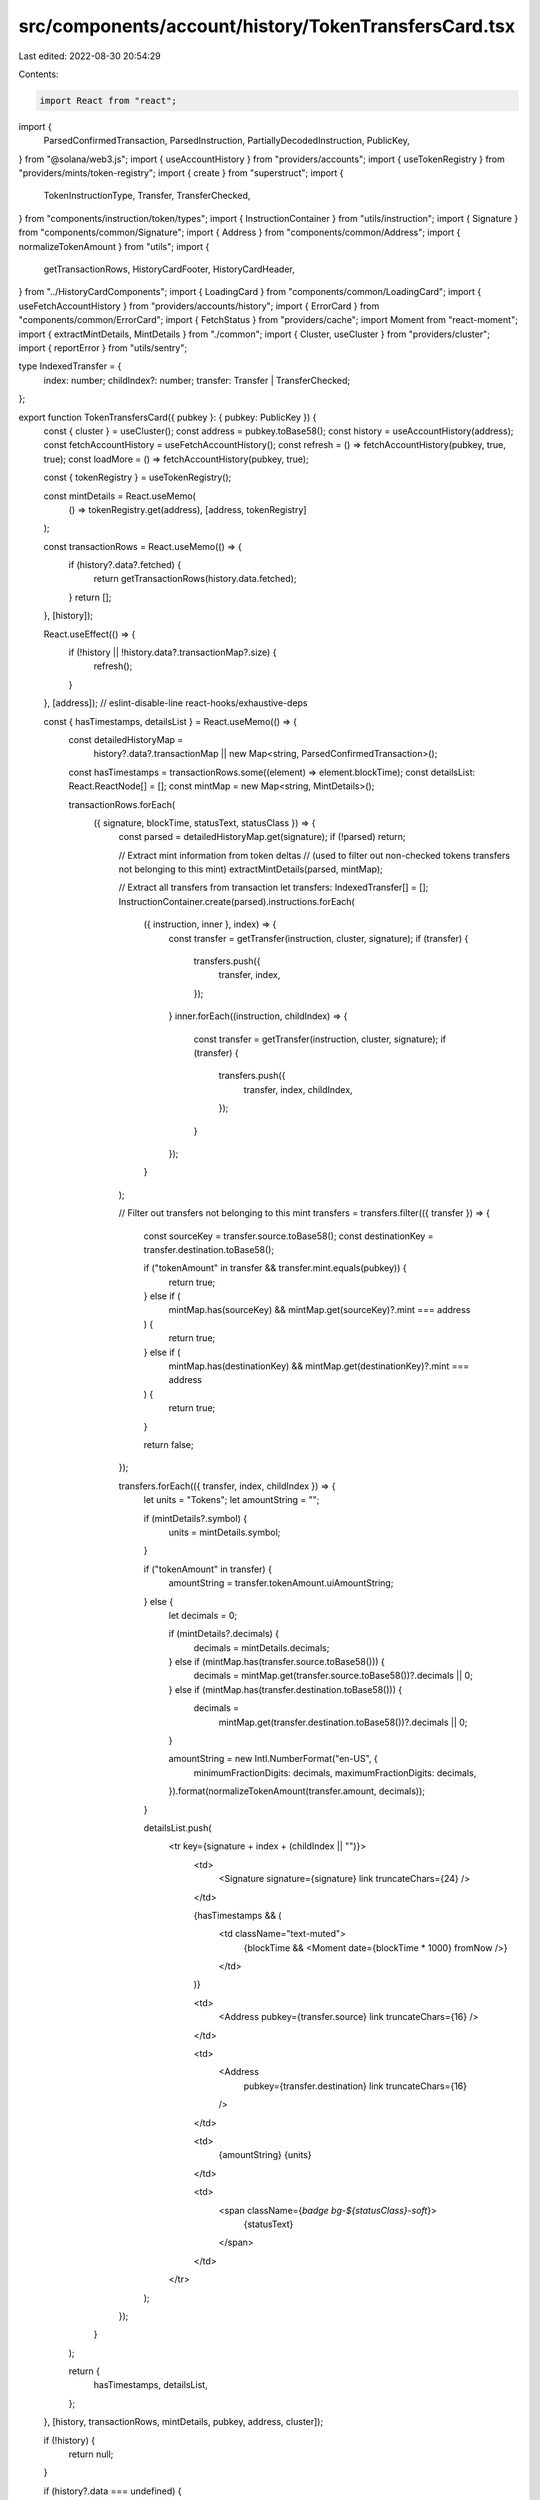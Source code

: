 src/components/account/history/TokenTransfersCard.tsx
=====================================================

Last edited: 2022-08-30 20:54:29

Contents:

.. code-block:: tsx

    import React from "react";
import {
  ParsedConfirmedTransaction,
  ParsedInstruction,
  PartiallyDecodedInstruction,
  PublicKey,
} from "@solana/web3.js";
import { useAccountHistory } from "providers/accounts";
import { useTokenRegistry } from "providers/mints/token-registry";
import { create } from "superstruct";
import {
  TokenInstructionType,
  Transfer,
  TransferChecked,
} from "components/instruction/token/types";
import { InstructionContainer } from "utils/instruction";
import { Signature } from "components/common/Signature";
import { Address } from "components/common/Address";
import { normalizeTokenAmount } from "utils";
import {
  getTransactionRows,
  HistoryCardFooter,
  HistoryCardHeader,
} from "../HistoryCardComponents";
import { LoadingCard } from "components/common/LoadingCard";
import { useFetchAccountHistory } from "providers/accounts/history";
import { ErrorCard } from "components/common/ErrorCard";
import { FetchStatus } from "providers/cache";
import Moment from "react-moment";
import { extractMintDetails, MintDetails } from "./common";
import { Cluster, useCluster } from "providers/cluster";
import { reportError } from "utils/sentry";

type IndexedTransfer = {
  index: number;
  childIndex?: number;
  transfer: Transfer | TransferChecked;
};

export function TokenTransfersCard({ pubkey }: { pubkey: PublicKey }) {
  const { cluster } = useCluster();
  const address = pubkey.toBase58();
  const history = useAccountHistory(address);
  const fetchAccountHistory = useFetchAccountHistory();
  const refresh = () => fetchAccountHistory(pubkey, true, true);
  const loadMore = () => fetchAccountHistory(pubkey, true);

  const { tokenRegistry } = useTokenRegistry();

  const mintDetails = React.useMemo(
    () => tokenRegistry.get(address),
    [address, tokenRegistry]
  );

  const transactionRows = React.useMemo(() => {
    if (history?.data?.fetched) {
      return getTransactionRows(history.data.fetched);
    }
    return [];
  }, [history]);

  React.useEffect(() => {
    if (!history || !history.data?.transactionMap?.size) {
      refresh();
    }
  }, [address]); // eslint-disable-line react-hooks/exhaustive-deps

  const { hasTimestamps, detailsList } = React.useMemo(() => {
    const detailedHistoryMap =
      history?.data?.transactionMap ||
      new Map<string, ParsedConfirmedTransaction>();
    const hasTimestamps = transactionRows.some((element) => element.blockTime);
    const detailsList: React.ReactNode[] = [];
    const mintMap = new Map<string, MintDetails>();

    transactionRows.forEach(
      ({ signature, blockTime, statusText, statusClass }) => {
        const parsed = detailedHistoryMap.get(signature);
        if (!parsed) return;

        // Extract mint information from token deltas
        // (used to filter out non-checked tokens transfers not belonging to this mint)
        extractMintDetails(parsed, mintMap);

        // Extract all transfers from transaction
        let transfers: IndexedTransfer[] = [];
        InstructionContainer.create(parsed).instructions.forEach(
          ({ instruction, inner }, index) => {
            const transfer = getTransfer(instruction, cluster, signature);
            if (transfer) {
              transfers.push({
                transfer,
                index,
              });
            }
            inner.forEach((instruction, childIndex) => {
              const transfer = getTransfer(instruction, cluster, signature);
              if (transfer) {
                transfers.push({
                  transfer,
                  index,
                  childIndex,
                });
              }
            });
          }
        );

        // Filter out transfers not belonging to this mint
        transfers = transfers.filter(({ transfer }) => {
          const sourceKey = transfer.source.toBase58();
          const destinationKey = transfer.destination.toBase58();

          if ("tokenAmount" in transfer && transfer.mint.equals(pubkey)) {
            return true;
          } else if (
            mintMap.has(sourceKey) &&
            mintMap.get(sourceKey)?.mint === address
          ) {
            return true;
          } else if (
            mintMap.has(destinationKey) &&
            mintMap.get(destinationKey)?.mint === address
          ) {
            return true;
          }

          return false;
        });

        transfers.forEach(({ transfer, index, childIndex }) => {
          let units = "Tokens";
          let amountString = "";

          if (mintDetails?.symbol) {
            units = mintDetails.symbol;
          }

          if ("tokenAmount" in transfer) {
            amountString = transfer.tokenAmount.uiAmountString;
          } else {
            let decimals = 0;

            if (mintDetails?.decimals) {
              decimals = mintDetails.decimals;
            } else if (mintMap.has(transfer.source.toBase58())) {
              decimals = mintMap.get(transfer.source.toBase58())?.decimals || 0;
            } else if (mintMap.has(transfer.destination.toBase58())) {
              decimals =
                mintMap.get(transfer.destination.toBase58())?.decimals || 0;
            }

            amountString = new Intl.NumberFormat("en-US", {
              minimumFractionDigits: decimals,
              maximumFractionDigits: decimals,
            }).format(normalizeTokenAmount(transfer.amount, decimals));
          }

          detailsList.push(
            <tr key={signature + index + (childIndex || "")}>
              <td>
                <Signature signature={signature} link truncateChars={24} />
              </td>

              {hasTimestamps && (
                <td className="text-muted">
                  {blockTime && <Moment date={blockTime * 1000} fromNow />}
                </td>
              )}

              <td>
                <Address pubkey={transfer.source} link truncateChars={16} />
              </td>

              <td>
                <Address
                  pubkey={transfer.destination}
                  link
                  truncateChars={16}
                />
              </td>

              <td>
                {amountString} {units}
              </td>

              <td>
                <span className={`badge bg-${statusClass}-soft`}>
                  {statusText}
                </span>
              </td>
            </tr>
          );
        });
      }
    );

    return {
      hasTimestamps,
      detailsList,
    };
  }, [history, transactionRows, mintDetails, pubkey, address, cluster]);

  if (!history) {
    return null;
  }

  if (history?.data === undefined) {
    if (history.status === FetchStatus.Fetching) {
      return <LoadingCard message="Loading token transfers" />;
    }

    return <ErrorCard retry={refresh} text="Failed to fetch token transfers" />;
  }

  const fetching = history.status === FetchStatus.Fetching;
  return (
    <div className="card">
      <HistoryCardHeader
        fetching={fetching}
        refresh={() => refresh()}
        title="Token Transfers"
      />
      <div className="table-responsive mb-0">
        <table className="table table-sm table-nowrap card-table">
          <thead>
            <tr>
              <th className="text-muted">Transaction Signature</th>
              {hasTimestamps && <th className="text-muted">Age</th>}
              <th className="text-muted">Source</th>
              <th className="text-muted">Destination</th>
              <th className="text-muted">Amount</th>
              <th className="text-muted">Result</th>
            </tr>
          </thead>
          <tbody className="list">{detailsList}</tbody>
        </table>
      </div>
      <HistoryCardFooter
        fetching={fetching}
        foundOldest={history.data.foundOldest}
        loadMore={() => loadMore()}
      />
    </div>
  );
}

function getTransfer(
  instruction: ParsedInstruction | PartiallyDecodedInstruction,
  cluster: Cluster,
  signature: string
): Transfer | TransferChecked | undefined {
  if ("parsed" in instruction && instruction.program === "spl-token") {
    try {
      const { type: rawType } = instruction.parsed;
      const type = create(rawType, TokenInstructionType);

      if (type === "transferChecked") {
        return create(instruction.parsed.info, TransferChecked);
      } else if (type === "transfer") {
        return create(instruction.parsed.info, Transfer);
      }
    } catch (error) {
      if (cluster === Cluster.MainnetBeta) {
        reportError(error, {
          signature,
        });
      }
    }
  }
  return undefined;
}


